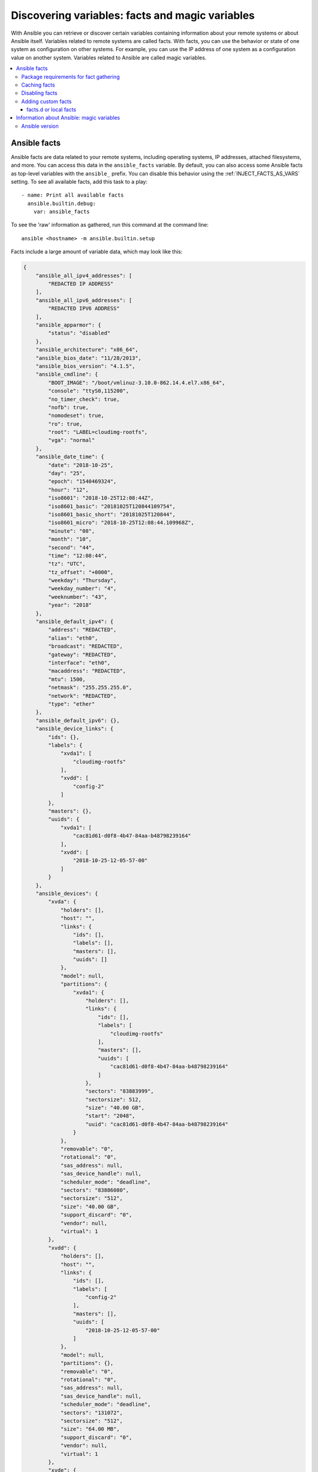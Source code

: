 .. _vars_and_facts:

************************************************
Discovering variables: facts and magic variables
************************************************

With Ansible you can retrieve or discover certain variables containing information about your remote systems or about Ansible itself. Variables related to remote systems are called facts. With facts, you can use the behavior or state of one system as configuration on other systems. For example, you can use the IP address of one system as a configuration value on another system. Variables related to Ansible are called magic variables.

.. contents::
   :local:

Ansible facts
=============

Ansible facts are data related to your remote systems, including operating systems, IP addresses, attached filesystems, and more. You can access this data in the ``ansible_facts`` variable. By default, you can also access some Ansible facts as top-level variables with the ``ansible_`` prefix. You can disable this behavior using the :ref:`INJECT_FACTS_AS_VARS` setting. To see all available facts, add this task to a play::

    - name: Print all available facts
      ansible.builtin.debug:
        var: ansible_facts

To see the 'raw' information as gathered, run this command at the command line::

    ansible <hostname> -m ansible.builtin.setup

Facts include a large amount of variable data, which may look like this:

.. code-block:: json

    {
        "ansible_all_ipv4_addresses": [
            "REDACTED IP ADDRESS"
        ],
        "ansible_all_ipv6_addresses": [
            "REDACTED IPV6 ADDRESS"
        ],
        "ansible_apparmor": {
            "status": "disabled"
        },
        "ansible_architecture": "x86_64",
        "ansible_bios_date": "11/28/2013",
        "ansible_bios_version": "4.1.5",
        "ansible_cmdline": {
            "BOOT_IMAGE": "/boot/vmlinuz-3.10.0-862.14.4.el7.x86_64",
            "console": "ttyS0,115200",
            "no_timer_check": true,
            "nofb": true,
            "nomodeset": true,
            "ro": true,
            "root": "LABEL=cloudimg-rootfs",
            "vga": "normal"
        },
        "ansible_date_time": {
            "date": "2018-10-25",
            "day": "25",
            "epoch": "1540469324",
            "hour": "12",
            "iso8601": "2018-10-25T12:08:44Z",
            "iso8601_basic": "20181025T120844109754",
            "iso8601_basic_short": "20181025T120844",
            "iso8601_micro": "2018-10-25T12:08:44.109968Z",
            "minute": "08",
            "month": "10",
            "second": "44",
            "time": "12:08:44",
            "tz": "UTC",
            "tz_offset": "+0000",
            "weekday": "Thursday",
            "weekday_number": "4",
            "weeknumber": "43",
            "year": "2018"
        },
        "ansible_default_ipv4": {
            "address": "REDACTED",
            "alias": "eth0",
            "broadcast": "REDACTED",
            "gateway": "REDACTED",
            "interface": "eth0",
            "macaddress": "REDACTED",
            "mtu": 1500,
            "netmask": "255.255.255.0",
            "network": "REDACTED",
            "type": "ether"
        },
        "ansible_default_ipv6": {},
        "ansible_device_links": {
            "ids": {},
            "labels": {
                "xvda1": [
                    "cloudimg-rootfs"
                ],
                "xvdd": [
                    "config-2"
                ]
            },
            "masters": {},
            "uuids": {
                "xvda1": [
                    "cac81d61-d0f8-4b47-84aa-b48798239164"
                ],
                "xvdd": [
                    "2018-10-25-12-05-57-00"
                ]
            }
        },
        "ansible_devices": {
            "xvda": {
                "holders": [],
                "host": "",
                "links": {
                    "ids": [],
                    "labels": [],
                    "masters": [],
                    "uuids": []
                },
                "model": null,
                "partitions": {
                    "xvda1": {
                        "holders": [],
                        "links": {
                            "ids": [],
                            "labels": [
                                "cloudimg-rootfs"
                            ],
                            "masters": [],
                            "uuids": [
                                "cac81d61-d0f8-4b47-84aa-b48798239164"
                            ]
                        },
                        "sectors": "83883999",
                        "sectorsize": 512,
                        "size": "40.00 GB",
                        "start": "2048",
                        "uuid": "cac81d61-d0f8-4b47-84aa-b48798239164"
                    }
                },
                "removable": "0",
                "rotational": "0",
                "sas_address": null,
                "sas_device_handle": null,
                "scheduler_mode": "deadline",
                "sectors": "83886080",
                "sectorsize": "512",
                "size": "40.00 GB",
                "support_discard": "0",
                "vendor": null,
                "virtual": 1
            },
            "xvdd": {
                "holders": [],
                "host": "",
                "links": {
                    "ids": [],
                    "labels": [
                        "config-2"
                    ],
                    "masters": [],
                    "uuids": [
                        "2018-10-25-12-05-57-00"
                    ]
                },
                "model": null,
                "partitions": {},
                "removable": "0",
                "rotational": "0",
                "sas_address": null,
                "sas_device_handle": null,
                "scheduler_mode": "deadline",
                "sectors": "131072",
                "sectorsize": "512",
                "size": "64.00 MB",
                "support_discard": "0",
                "vendor": null,
                "virtual": 1
            },
            "xvde": {
                "holders": [],
                "host": "",
                "links": {
                    "ids": [],
                    "labels": [],
                    "masters": [],
                    "uuids": []
                },
                "model": null,
                "partitions": {
                    "xvde1": {
                        "holders": [],
                        "links": {
                            "ids": [],
                            "labels": [],
                            "masters": [],
                            "uuids": []
                        },
                        "sectors": "167770112",
                        "sectorsize": 512,
                        "size": "80.00 GB",
                        "start": "2048",
                        "uuid": null
                    }
                },
                "removable": "0",
                "rotational": "0",
                "sas_address": null,
                "sas_device_handle": null,
                "scheduler_mode": "deadline",
                "sectors": "167772160",
                "sectorsize": "512",
                "size": "80.00 GB",
                "support_discard": "0",
                "vendor": null,
                "virtual": 1
            }
        },
        "ansible_distribution": "CentOS",
        "ansible_distribution_file_parsed": true,
        "ansible_distribution_file_path": "/etc/redhat-release",
        "ansible_distribution_file_variety": "RedHat",
        "ansible_distribution_major_version": "7",
        "ansible_distribution_release": "Core",
        "ansible_distribution_version": "7.5.1804",
        "ansible_dns": {
            "nameservers": [
                "127.0.0.1"
            ]
        },
        "ansible_domain": "",
        "ansible_effective_group_id": 1000,
        "ansible_effective_user_id": 1000,
        "ansible_env": {
            "HOME": "/home/zuul",
            "LANG": "en_US.UTF-8",
            "LESSOPEN": "||/usr/bin/lesspipe.sh %s",
            "LOGNAME": "zuul",
            "MAIL": "/var/mail/zuul",
            "PATH": "/usr/local/bin:/usr/bin",
            "PWD": "/home/zuul",
            "SELINUX_LEVEL_REQUESTED": "",
            "SELINUX_ROLE_REQUESTED": "",
            "SELINUX_USE_CURRENT_RANGE": "",
            "SHELL": "/bin/bash",
            "SHLVL": "2",
            "SSH_CLIENT": "REDACTED 55672 22",
            "SSH_CONNECTION": "REDACTED 55672 REDACTED 22",
            "USER": "zuul",
            "XDG_RUNTIME_DIR": "/run/user/1000",
            "XDG_SESSION_ID": "1",
            "_": "/usr/bin/python2"
        },
        "ansible_eth0": {
            "active": true,
            "device": "eth0",
            "ipv4": {
                "address": "REDACTED",
                "broadcast": "REDACTED",
                "netmask": "255.255.255.0",
                "network": "REDACTED"
            },
            "ipv6": [
                {
                    "address": "REDACTED",
                    "prefix": "64",
                    "scope": "link"
                }
            ],
            "macaddress": "REDACTED",
            "module": "xen_netfront",
            "mtu": 1500,
            "pciid": "vif-0",
            "promisc": false,
            "type": "ether"
        },
        "ansible_eth1": {
            "active": true,
            "device": "eth1",
            "ipv4": {
                "address": "REDACTED",
                "broadcast": "REDACTED",
                "netmask": "255.255.224.0",
                "network": "REDACTED"
            },
            "ipv6": [
                {
                    "address": "REDACTED",
                    "prefix": "64",
                    "scope": "link"
                }
            ],
            "macaddress": "REDACTED",
            "module": "xen_netfront",
            "mtu": 1500,
            "pciid": "vif-1",
            "promisc": false,
            "type": "ether"
        },
        "ansible_fips": false,
        "ansible_form_factor": "Other",
        "ansible_fqdn": "centos-7-rax-dfw-0003427354",
        "ansible_hostname": "centos-7-rax-dfw-0003427354",
        "ansible_interfaces": [
            "lo",
            "eth1",
            "eth0"
        ],
        "ansible_is_chroot": false,
        "ansible_kernel": "3.10.0-862.14.4.el7.x86_64",
        "ansible_lo": {
            "active": true,
            "device": "lo",
            "ipv4": {
                "address": "127.0.0.1",
                "broadcast": "host",
                "netmask": "255.0.0.0",
                "network": "127.0.0.0"
            },
            "ipv6": [
                {
                    "address": "::1",
                    "prefix": "128",
                    "scope": "host"
                }
            ],
            "mtu": 65536,
            "promisc": false,
            "type": "loopback"
        },
        "ansible_local": {},
        "ansible_lsb": {
            "codename": "Core",
            "description": "CentOS Linux release 7.5.1804 (Core)",
            "id": "CentOS",
            "major_release": "7",
            "release": "7.5.1804"
        },
        "ansible_machine": "x86_64",
        "ansible_machine_id": "2db133253c984c82aef2fafcce6f2bed",
        "ansible_memfree_mb": 7709,
        "ansible_memory_mb": {
            "nocache": {
                "free": 7804,
                "used": 173
            },
            "real": {
                "free": 7709,
                "total": 7977,
                "used": 268
            },
            "swap": {
                "cached": 0,
                "free": 0,
                "total": 0,
                "used": 0
            }
        },
        "ansible_memtotal_mb": 7977,
        "ansible_mounts": [
            {
                "block_available": 7220998,
                "block_size": 4096,
                "block_total": 9817227,
                "block_used": 2596229,
                "device": "/dev/xvda1",
                "fstype": "ext4",
                "inode_available": 10052341,
                "inode_total": 10419200,
                "inode_used": 366859,
                "mount": "/",
                "options": "rw,seclabel,relatime,data=ordered",
                "size_available": 29577207808,
                "size_total": 40211361792,
                "uuid": "cac81d61-d0f8-4b47-84aa-b48798239164"
            },
            {
                "block_available": 0,
                "block_size": 2048,
                "block_total": 252,
                "block_used": 252,
                "device": "/dev/xvdd",
                "fstype": "iso9660",
                "inode_available": 0,
                "inode_total": 0,
                "inode_used": 0,
                "mount": "/mnt/config",
                "options": "ro,relatime,mode=0700",
                "size_available": 0,
                "size_total": 516096,
                "uuid": "2018-10-25-12-05-57-00"
            }
        ],
        "ansible_nodename": "centos-7-rax-dfw-0003427354",
        "ansible_os_family": "RedHat",
        "ansible_pkg_mgr": "yum",
        "ansible_processor": [
            "0",
            "GenuineIntel",
            "Intel(R) Xeon(R) CPU E5-2670 0 @ 2.60GHz",
            "1",
            "GenuineIntel",
            "Intel(R) Xeon(R) CPU E5-2670 0 @ 2.60GHz",
            "2",
            "GenuineIntel",
            "Intel(R) Xeon(R) CPU E5-2670 0 @ 2.60GHz",
            "3",
            "GenuineIntel",
            "Intel(R) Xeon(R) CPU E5-2670 0 @ 2.60GHz",
            "4",
            "GenuineIntel",
            "Intel(R) Xeon(R) CPU E5-2670 0 @ 2.60GHz",
            "5",
            "GenuineIntel",
            "Intel(R) Xeon(R) CPU E5-2670 0 @ 2.60GHz",
            "6",
            "GenuineIntel",
            "Intel(R) Xeon(R) CPU E5-2670 0 @ 2.60GHz",
            "7",
            "GenuineIntel",
            "Intel(R) Xeon(R) CPU E5-2670 0 @ 2.60GHz"
        ],
        "ansible_processor_cores": 8,
        "ansible_processor_count": 8,
        "ansible_processor_nproc": 8,
        "ansible_processor_threads_per_core": 1,
        "ansible_processor_vcpus": 8,
        "ansible_product_name": "HVM domU",
        "ansible_product_serial": "REDACTED",
        "ansible_product_uuid": "REDACTED",
        "ansible_product_version": "4.1.5",
        "ansible_python": {
            "executable": "/usr/bin/python2",
            "has_sslcontext": true,
            "type": "CPython",
            "version": {
                "major": 2,
                "micro": 5,
                "minor": 7,
                "releaselevel": "final",
                "serial": 0
            },
            "version_info": [
                2,
                7,
                5,
                "final",
                0
            ]
        },
        "ansible_python_version": "2.7.5",
        "ansible_real_group_id": 1000,
        "ansible_real_user_id": 1000,
        "ansible_selinux": {
            "config_mode": "enforcing",
            "mode": "enforcing",
            "policyvers": 31,
            "status": "enabled",
            "type": "targeted"
        },
        "ansible_selinux_python_present": true,
        "ansible_service_mgr": "systemd",
        "ansible_ssh_host_key_ecdsa_public": "REDACTED KEY VALUE",
        "ansible_ssh_host_key_ed25519_public": "REDACTED KEY VALUE",
        "ansible_ssh_host_key_rsa_public": "REDACTED KEY VALUE",
        "ansible_swapfree_mb": 0,
        "ansible_swaptotal_mb": 0,
        "ansible_system": "Linux",
        "ansible_system_capabilities": [
            ""
        ],
        "ansible_system_capabilities_enforced": "True",
        "ansible_system_vendor": "Xen",
        "ansible_uptime_seconds": 151,
        "ansible_user_dir": "/home/zuul",
        "ansible_user_gecos": "",
        "ansible_user_gid": 1000,
        "ansible_user_id": "zuul",
        "ansible_user_shell": "/bin/bash",
        "ansible_user_uid": 1000,
        "ansible_userspace_architecture": "x86_64",
        "ansible_userspace_bits": "64",
        "ansible_virtualization_role": "guest",
        "ansible_virtualization_type": "xen",
        "gather_subset": [
            "all"
        ],
        "module_setup": true
    }

You can reference the model of the first disk in the facts shown above in a template or playbook as::

    {{ ansible_facts['devices']['xvda']['model'] }}

To reference the system hostname::

    {{ ansible_facts['nodename'] }}

You can use facts in conditionals (see :ref:`playbooks_conditionals`) and also in templates. You can also use facts to create dynamic groups of hosts that match particular criteria, see the :ref:`group_by module <group_by_module>` documentation for details.

.. _fact_requirements:

Package requirements for fact gathering
---------------------------------------

On some distros, you may see missing fact values or facts set to default values because the packages that support gathering those facts are not installed by default. You can install the necessary packages on your remote hosts using the OS package manager. Known dependencies include:

* Linux Network fact gathering -  Depends on  the ``ip`` binary, commonly included in the ``iproute2`` package.

.. _fact_caching:

Caching facts
-------------

Like registered variables, facts are stored in memory by default. However, unlike registered variables, facts can be gathered independently and cached for repeated use. With cached facts, you can refer to facts from one system when configuring a second system, even if Ansible executes the current play on the second system first. For example::

    {{ hostvars['asdf.example.com']['ansible_facts']['os_family'] }}

Caching is controlled by the cache plugins. By default, Ansible uses the memory cache plugin, which stores facts in memory for the duration of the current playbook run. To retain Ansible facts for repeated use, select a different cache plugin. See :ref:`cache_plugins` for details.

Fact caching can improve performance. If you manage thousands of hosts, you can configure fact caching to run nightly, then manage configuration on a smaller set of servers periodically throughout the day. With cached facts, you have access to variables and information about all hosts even when you are only managing a small number of servers.

.. _disabling_facts:

Disabling facts
---------------

By default, Ansible gathers facts at the beginning of each play. If you do not need to gather facts (for example, if you know everything about your systems centrally), you can turn off fact gathering at the play level to improve scalability. Disabling facts may particularly improve performance in push mode with very large numbers of systems, or if you are using Ansible on experimental platforms. To disable fact gathering::

    - hosts: whatever
      gather_facts: no

Adding custom facts
-------------------

The setup module in Ansible automatically discovers a standard set of facts about each host. If you want to add custom values to your facts, you can write a custom facts module, set temporary facts with a ``ansible.builtin.set_fact`` task, or provide permanent custom facts using the facts.d directory.

.. _local_facts:

facts.d or local facts
^^^^^^^^^^^^^^^^^^^^^^

.. versionadded:: 1.3

You can add static custom facts by adding static files to facts.d, or add dynamic facts by adding executable scripts to facts.d. For example, you can add a list of all users on a host to your facts by creating and running a script in facts.d.

To use facts.d, create an ``/etc/ansible/facts.d`` directory on the remote host or hosts. If you prefer a different directory, create it and specify it using the ``fact_path`` play keyword. Add files to the directory to supply your custom facts. All file names must end with ``.fact``. The files can be JSON, INI, or executable files returning JSON.

To add static facts, simply add a file with the ``.fact`` extension. For example, create ``/etc/ansible/facts.d/preferences.fact`` with this content::

    [general]
    asdf=1
    bar=2

.. note:: Make sure the file is not executable as this will break the ``ansible.builtin.setup`` module.

The next time fact gathering runs, your facts will include a hash variable fact named ``general`` with ``asdf`` and ``bar`` as members. To validate this, run the following::

    ansible <hostname> -m ansible.builtin.setup -a "filter=ansible_local"

And you will see your custom fact added::

    "ansible_local": {
            "preferences": {
                "general": {
                    "asdf" : "1",
                    "bar"  : "2"
                }
            }
     }

The ansible_local namespace separates custom facts created by facts.d from system facts or variables defined elsewhere in the playbook, so variables will not override each other. You can access this custom fact in a template or playbook as::

     {{ ansible_local['preferences']['general']['asdf'] }}

.. note:: The key part in the key=value pairs will be converted into lowercase inside the ansible_local variable. Using the example above, if the ini file contained ``XYZ=3`` in the ``[general]`` section, then you should expect to access it as: ``{{ ansible_local['preferences']['general']['xyz'] }}`` and not ``{{ ansible_local['preferences']['general']['XYZ'] }}``. This is because Ansible uses Python's `ConfigParser`_ which passes all option names through the `optionxform`_ method and this method's default implementation converts option names to lower case.

.. _ConfigParser: https://docs.python.org/3/library/configparser.html
.. _optionxform: https://docs.python.org/3/library/configparser.html#ConfigParser.RawConfigParser.optionxform

You can also use facts.d to execute a script on the remote host, generating dynamic custom facts to the ansible_local namespace. For example, you can generate a list of all users that exist on a remote host as a fact about that host. To generate dynamic custom facts using facts.d:

  #. Write and test a script to generate the JSON data you want.
  #. Save the script in your facts.d directory.
  #. Make sure your script has the ``.fact`` file extension.
  #. Make sure your script is executable by the Ansible connection user.
  #. Gather facts to execute the script and add the JSON output to ansible_local.

By default, fact gathering runs once at the beginning of each play. If you create a custom fact using facts.d in a playbook, it will be available in the next play that gathers facts. If you want to use it in the same play where you created it, you must explicitly re-run the setup module. For example::

  - hosts: webservers
    tasks:

      - name: Create directory for ansible custom facts
        ansible.builtin.file:
          state: directory
          recurse: yes
          path: /etc/ansible/facts.d

      - name: Install custom ipmi fact
        ansible.builtin.copy:
          src: ipmi.fact
          dest: /etc/ansible/facts.d

      - name: Re-read facts after adding custom fact
        ansible.builtin.setup:
          filter: ansible_local

If you use this pattern frequently, a custom facts module would be more efficient than facts.d.

.. _magic_variables_and_hostvars:

Information about Ansible: magic variables
==========================================

You can access information about Ansible operations, including the python version being used, the hosts and groups in inventory, and the directories for playbooks and roles, using "magic" variables. Like connection variables, magic variables are :ref:`special_variables`. Magic variable names are reserved - do not set variables with these names. The variable ``environment`` is also reserved.

The most commonly used magic variables are ``hostvars``, ``groups``, ``group_names``, and ``inventory_hostname``. With ``hostvars``, you can access variables defined for any host in the play, at any point in a playbook. You can access Ansible facts using the ``hostvars`` variable too, but only after you have gathered (or cached) facts.

If you want to configure your database server using the value of a 'fact' from another node, or the value of an inventory variable assigned to another node, you can use ``hostvars`` in a template or on an action line::

    {{ hostvars['test.example.com']['ansible_facts']['distribution'] }}

With ``groups``, a list of all the groups (and hosts) in the inventory, you can enumerate all hosts within a group. For example:

.. code-block:: jinja

   {% for host in groups['app_servers'] %}
      # something that applies to all app servers.
   {% endfor %}

You can use ``groups`` and ``hostvars`` together to find all the IP addresses in a group.

.. code-block:: jinja

   {% for host in groups['app_servers'] %}
      {{ hostvars[host]['ansible_facts']['eth0']['ipv4']['address'] }}
   {% endfor %}

You can use this approach to point a frontend proxy server to all the hosts in your app servers group, to set up the correct firewall rules between servers, and so on. You must either cache facts or gather facts for those hosts before the task that fills out the template.

With ``group_names``, a list (array) of all the groups the current host is in, you can create templated files that vary based on the group membership (or role) of the host:

.. code-block:: jinja

   {% if 'webserver' in group_names %}
      # some part of a configuration file that only applies to webservers
   {% endif %}

You can use the magic variable ``inventory_hostname``, the name of the host as configured in your inventory, as an alternative to ``ansible_hostname`` when fact-gathering is disabled. If you have a long FQDN, you can use ``inventory_hostname_short``, which contains the part up to the first period, without the rest of the domain.

Other useful magic variables refer to the current play or playbook. These vars may be useful for filling out templates with multiple hostnames or for injecting the list into the rules for a load balancer.

``ansible_play_hosts`` is the list of all hosts still active in the current play.

``ansible_play_batch`` is a list of hostnames that are in scope for the current 'batch' of the play.

The batch size is defined by ``serial``, when not set it is equivalent to the whole play (making it the same as ``ansible_play_hosts``).

``ansible_playbook_python`` is the path to the python executable used to invoke the Ansible command line tool.

``inventory_dir`` is the pathname of the directory holding Ansible's inventory host file.

``inventory_file`` is the pathname and the filename pointing to the Ansible's inventory host file.

``playbook_dir`` contains the playbook base directory.

``role_path`` contains the current role's pathname and only works inside a role.

``ansible_check_mode`` is a boolean, set to ``True`` if you run Ansible with ``--check``.

.. _ansible_version:

Ansible version
---------------

.. versionadded:: 1.8

To adapt playbook behavior to different versions of Ansible, you can use the variable ``ansible_version``, which has the following structure::

    "ansible_version": {
        "full": "2.10.1",
        "major": 2,
        "minor": 10,
        "revision": 1,
        "string": "2.10.1"
    }
